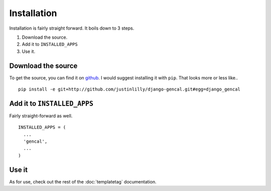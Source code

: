 Installation
============

Installation is fairly straight forward. It boils down to 3 steps.

1. Download the source.
2. Add it to ``INSTALLED_APPS``
3. Use it.

Download the source
-------------------

To get the source, you can find it on `github`_. I would suggest
installing it with ``pip``. That looks more or less like..

::

  pip install -e git+http://github.com/justinlilly/django-gencal.git#egg=django_gencal

Add it to ``INSTALLED_APPS``
----------------------------

Fairly straight-forward as well.

::

  INSTALLED_APPS = (
    ...
    'gencal',
    ...
  )

Use it
------

As for use, check out the rest of the :doc:`templatetag` documentation.

.. _github: http://github.com/justinlilly/django-gencal/
